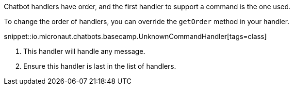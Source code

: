 Chatbot handlers have order, and the first handler to support a command is the one used.

To change the order of handlers, you can override the `getOrder` method in your handler.

snippet::io.micronaut.chatbots.basecamp.UnknownCommandHandler[tags=class]

<1> This handler will handle any message.
<2> Ensure this handler is last in the list of handlers.
